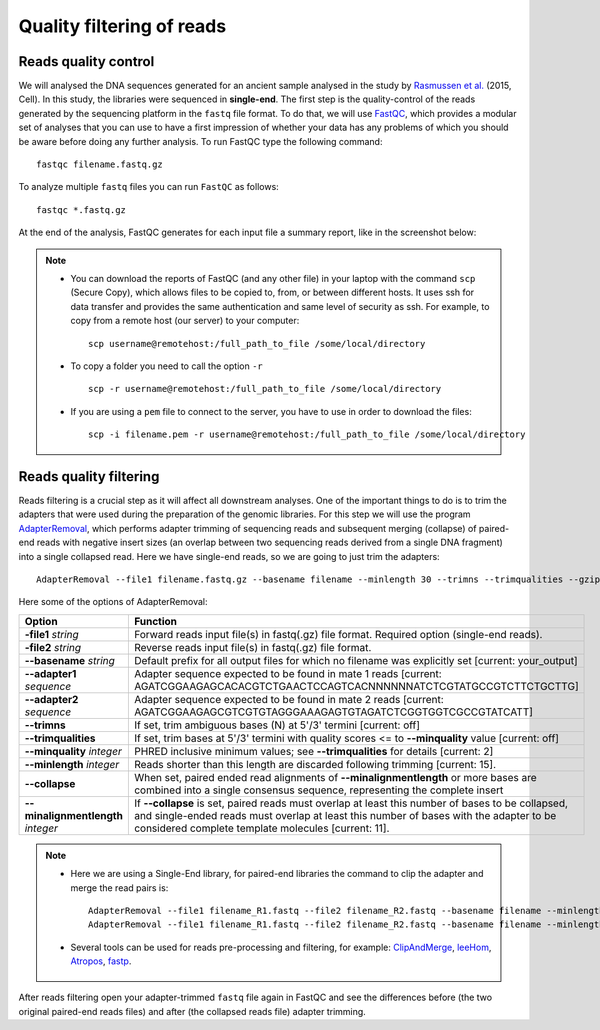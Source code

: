 ##########################
Quality filtering of reads
##########################

*********************
Reads quality control
*********************

We will analysed the DNA sequences generated for an ancient sample analysed in the study by `Rasmussen et al.`_ (2015, Cell). In this study, the libraries were sequenced in **single-end**.
The first step is the quality-control of the reads generated by the sequencing platform in the ``fastq`` file format. 
To do that, we will use `FastQC`_, which provides a modular set of analyses that you can use to have a first impression of whether your data has any problems of which you should be aware before doing any further analysis. 
To run FastQC type the following command:

  .. _FastQC: https://www.bioinformatics.babraham.ac.uk/projects/fastqc/
  .. _Rasmussen et al.: https://www.cell.com/fulltext/S0092-8674(15)01322-7


::

  fastqc filename.fastq.gz

To analyze multiple ``fastq`` files you can run ``FastQC`` as follows:
::
  
  fastqc *.fastq.gz

At the end of the analysis, FastQC generates for each input file a summary report, like in the screenshot below:

.. image:: images/fastqc.png


.. note::

  - You can download the reports of FastQC (and any other file) in your laptop with the command ``scp`` (Secure Copy), which allows files to be copied to, from, or between different hosts. It uses ssh for data transfer and provides the same authentication and same level of security as ssh. For example, to copy from a remote host (our server) to your computer:
    ::

      scp username@remotehost:/full_path_to_file /some/local/directory
  
  - To copy a folder you need to call the option ``-r``
    ::
  
      scp -r username@remotehost:/full_path_to_file /some/local/directory

  - If you are using a ``pem`` file to connect to the server, you have to use in order to download the files: 
    ::
  
      scp -i filename.pem -r username@remotehost:/full_path_to_file /some/local/directory


***********************
Reads quality filtering
***********************

Reads filtering is a crucial step as it will affect all downstream analyses. One of the important things to do is to trim the adapters that were used during the preparation of the genomic libraries. For this step we will use the program `AdapterRemoval`_, which performs adapter trimming of sequencing reads and subsequent merging (collapse) of paired-end reads with negative insert sizes (an overlap between two sequencing reads derived from a single DNA fragment) into a single collapsed read. Here we have single-end reads, so we are going to just trim the adapters:

  .. _AdapterRemoval: https://github.com/MikkelSchubert/adapterremoval

::

  AdapterRemoval --file1 filename.fastq.gz --basename filename --minlength 30 --trimns --trimqualities --gzip

Here some of the options of AdapterRemoval:

=================================== ========
Option                              Function
=================================== ========
**-file1** *string*                 Forward reads input file(s) in fastq(.gz) file format. Required option (single-end reads). 
**-file2** *string*                 Reverse reads input file(s) in fastq(.gz) file format. 
**--basename** *string*             Default prefix for all output files for which no filename was explicitly set [current: your_output]
**--adapter1** *sequence*           Adapter sequence expected to be found in mate 1 reads [current: AGATCGGAAGAGCACACGTCTGAACTCCAGTCACNNNNNNATCTCGTATGCCGTCTTCTGCTTG]
**--adapter2** *sequence*           Adapter sequence expected to be found in mate 2 reads [current: AGATCGGAAGAGCGTCGTGTAGGGAAAGAGTGTAGATCTCGGTGGTCGCCGTATCATT]
**--trimns**                        If set, trim ambiguous bases (N) at 5'/3' termini [current: off]
**--trimqualities**                 If set, trim bases at 5'/3' termini with quality scores <= to **--minquality** value [current: off]
**--minquality** *integer*          PHRED inclusive minimum values; see **--trimqualities** for details [current: 2]
**--minlength** *integer*           Reads shorter than this length are discarded following trimming [current: 15].
**--collapse**                      When set, paired ended read alignments of **--minalignmentlength** or more bases are combined into a single consensus sequence, representing the complete insert
**--minalignmentlength** *integer*  If **--collapse** is set, paired reads must overlap at least this number of bases to be collapsed, and single-ended reads must overlap at least this number of bases with the adapter to be considered complete template molecules [current: 11].
=================================== ========


.. note::
  
  - Here we are using a Single-End library, for paired-end libraries the command to clip the adapter and merge the read pairs is: 
    ::

      AdapterRemoval --file1 filename_R1.fastq --file2 filename_R2.fastq --basename filename --minlength 30 --trimns --trimqualities --minquality 25 --collapse --gzip
      AdapterRemoval --file1 filename_R1.fastq --file2 filename_R2.fastq --basename filename --minlength 30 --trimns --trimqualities --collapse --gzip
  
  - Several tools can be used for reads pre-processing and filtering, for example: `ClipAndMerge`_, `leeHom`_, `Atropos`_, `fastp`_.
    
      .. _ClipAndMerge: https://github.com/apeltzer/ClipAndMerge
      .. _leeHom: https://github.com/grenaud/leeHom
      .. _Atropos: https://github.com/jdidion/atropos
      .. _fastp: https://github.com/OpenGene/fastp



After reads filtering open your adapter-trimmed ``fastq`` file again in FastQC and see the differences before (the two original paired-end reads files) and after (the collapsed reads file) adapter trimming.
